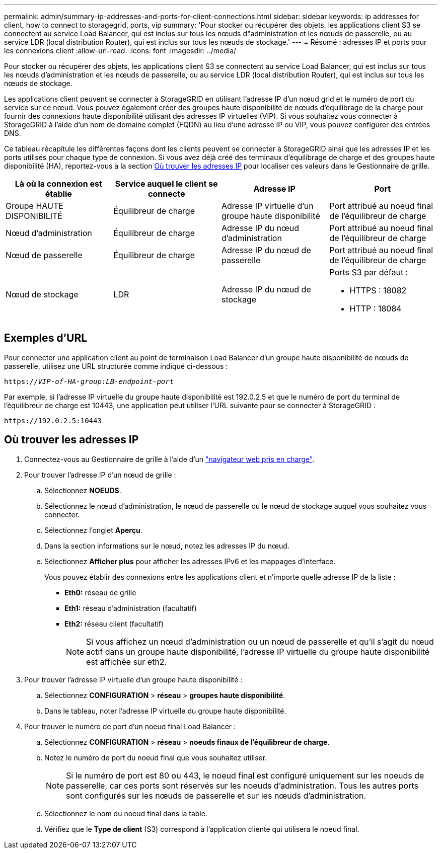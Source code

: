 ---
permalink: admin/summary-ip-addresses-and-ports-for-client-connections.html 
sidebar: sidebar 
keywords: ip addresses for client, how to connect to storagegrid, ports, vip 
summary: 'Pour stocker ou récupérer des objets, les applications client S3 se connectent au service Load Balancer, qui est inclus sur tous les nœuds d"administration et les nœuds de passerelle, ou au service LDR (local distribution Router), qui est inclus sur tous les nœuds de stockage.' 
---
= Résumé : adresses IP et ports pour les connexions client
:allow-uri-read: 
:icons: font
:imagesdir: ../media/


[role="lead"]
Pour stocker ou récupérer des objets, les applications client S3 se connectent au service Load Balancer, qui est inclus sur tous les nœuds d'administration et les nœuds de passerelle, ou au service LDR (local distribution Router), qui est inclus sur tous les nœuds de stockage.

Les applications client peuvent se connecter à StorageGRID en utilisant l'adresse IP d'un nœud grid et le numéro de port du service sur ce nœud. Vous pouvez également créer des groupes haute disponibilité de nœuds d'équilibrage de la charge pour fournir des connexions haute disponibilité utilisant des adresses IP virtuelles (VIP). Si vous souhaitez vous connecter à StorageGRID à l'aide d'un nom de domaine complet (FQDN) au lieu d'une adresse IP ou VIP, vous pouvez configurer des entrées DNS.

Ce tableau récapitule les différentes façons dont les clients peuvent se connecter à StorageGRID ainsi que les adresses IP et les ports utilisés pour chaque type de connexion. Si vous avez déjà créé des terminaux d'équilibrage de charge et des groupes haute disponibilité (HA), reportez-vous à la section <<Où trouver les adresses IP>> pour localiser ces valeurs dans le Gestionnaire de grille.

[cols="1a,1a,1a,1a"]
|===
| Là où la connexion est établie | Service auquel le client se connecte | Adresse IP | Port 


 a| 
Groupe HAUTE DISPONIBILITÉ
 a| 
Équilibreur de charge
 a| 
Adresse IP virtuelle d'un groupe haute disponibilité
 a| 
Port attribué au noeud final de l'équilibreur de charge



 a| 
Nœud d'administration
 a| 
Équilibreur de charge
 a| 
Adresse IP du nœud d'administration
 a| 
Port attribué au noeud final de l'équilibreur de charge



 a| 
Nœud de passerelle
 a| 
Équilibreur de charge
 a| 
Adresse IP du nœud de passerelle
 a| 
Port attribué au noeud final de l'équilibreur de charge



 a| 
Nœud de stockage
 a| 
LDR
 a| 
Adresse IP du nœud de stockage
 a| 
Ports S3 par défaut :

* HTTPS : 18082
* HTTP : 18084


|===


== Exemples d'URL

Pour connecter une application client au point de terminaison Load Balancer d'un groupe haute disponibilité de nœuds de passerelle, utilisez une URL structurée comme indiqué ci-dessous :

`https://_VIP-of-HA-group:LB-endpoint-port_`

Par exemple, si l'adresse IP virtuelle du groupe haute disponibilité est 192.0.2.5 et que le numéro de port du terminal de l'équilibreur de charge est 10443, une application peut utiliser l'URL suivante pour se connecter à StorageGRID :

`\https://192.0.2.5:10443`



== Où trouver les adresses IP

. Connectez-vous au Gestionnaire de grille à l'aide d'un link:../admin/web-browser-requirements.html["navigateur web pris en charge"].
. Pour trouver l'adresse IP d'un nœud de grille :
+
.. Sélectionnez *NOEUDS*.
.. Sélectionnez le nœud d'administration, le nœud de passerelle ou le nœud de stockage auquel vous souhaitez vous connecter.
.. Sélectionnez l'onglet *Aperçu*.
.. Dans la section informations sur le nœud, notez les adresses IP du nœud.
.. Sélectionnez *Afficher plus* pour afficher les adresses IPv6 et les mappages d'interface.
+
Vous pouvez établir des connexions entre les applications client et n'importe quelle adresse IP de la liste :

+
*** *Eth0:* réseau de grille
*** *Eth1:* réseau d'administration (facultatif)
*** *Eth2:* réseau client (facultatif)
+

NOTE: Si vous affichez un nœud d'administration ou un nœud de passerelle et qu'il s'agit du nœud actif dans un groupe haute disponibilité, l'adresse IP virtuelle du groupe haute disponibilité est affichée sur eth2.





. Pour trouver l'adresse IP virtuelle d'un groupe haute disponibilité :
+
.. Sélectionnez *CONFIGURATION* > *réseau* > *groupes haute disponibilité*.
.. Dans le tableau, noter l'adresse IP virtuelle du groupe haute disponibilité.


. Pour trouver le numéro de port d'un noeud final Load Balancer :
+
.. Sélectionnez *CONFIGURATION* > *réseau* > *noeuds finaux de l'équilibreur de charge*.
.. Notez le numéro de port du noeud final que vous souhaitez utiliser.
+

NOTE: Si le numéro de port est 80 ou 443, le noeud final est configuré uniquement sur les noeuds de passerelle, car ces ports sont réservés sur les noeuds d'administration. Tous les autres ports sont configurés sur les nœuds de passerelle et sur les nœuds d'administration.

.. Sélectionnez le nom du noeud final dans la table.
.. Vérifiez que le *Type de client* (S3) correspond à l'application cliente qui utilisera le noeud final.



